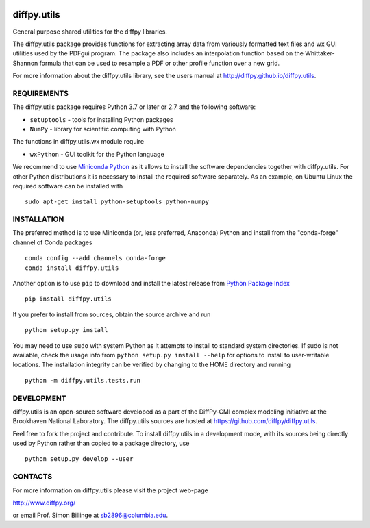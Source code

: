 .. image:: https://github.com/diffpy/diffpy.utils/actions/workflows/main.yml/badge.svg
   :target: https://github.com/diffpy/diffpy.utils/actions/workflows/main.yml

.. image:: https://codecov.io/gh/diffpy/diffpy.utils/branch/main/graph/badge.svg
  :target: https://codecov.io/gh/diffpy/diffpy.utils


diffpy.utils
========================================================================

General purpose shared utilities for the diffpy libraries.

The diffpy.utils package provides functions for extracting array data from
variously formatted text files and wx GUI utilities used by the PDFgui
program.  The package also includes an interpolation function based on the
Whittaker-Shannon formula that can be used to resample a PDF or other profile
function over a new grid.

For more information about the diffpy.utils library, see the users manual at
http://diffpy.github.io/diffpy.utils.


REQUIREMENTS
------------------------------------------------------------------------

The diffpy.utils package requires Python 3.7 or later or 2.7 and
the following software:

* ``setuptools``   - tools for installing Python packages
* ``NumPy``        - library for scientific computing with Python

The functions in diffpy.utils.wx module require

* ``wxPython``     - GUI toolkit for the Python language

We recommend to use `Miniconda Python <https://docs.conda.io/projects/miniconda/en/latest/miniconda-install.html>`_
as it allows to install the software dependencies together with
diffpy.utils.  For other Python distributions it is necessary to install
the required software separately.  As an example, on Ubuntu Linux the
required software can be installed with ::

   sudo apt-get install python-setuptools python-numpy


INSTALLATION
------------------------------------------------------------------------

The preferred method is to use Miniconda (or, less preferred, Anaconda) Python
and install from the "conda-forge" channel of Conda packages ::

   conda config --add channels conda-forge
   conda install diffpy.utils

Another option is to use ``pip`` to download and install the
latest release from `Python Package Index <https://pypi.python.org>`_ ::

   pip install diffpy.utils

If you prefer to install from sources, obtain the source archive and
run ::

   python setup.py install

You may need to use ``sudo`` with system Python as it attempts to
install to standard system directories.  If sudo is not available, check
the usage info from ``python setup.py install --help`` for options to
install to user-writable locations.  The installation integrity can be
verified by changing to the HOME directory and running ::

   python -m diffpy.utils.tests.run


DEVELOPMENT
------------------------------------------------------------------------

diffpy.utils is an open-source software developed as a part of the
DiffPy-CMI complex modeling initiative at the Brookhaven National
Laboratory.  The diffpy.utils sources are hosted at
https://github.com/diffpy/diffpy.utils.

Feel free to fork the project and contribute.  To install diffpy.utils
in a development mode, with its sources being directly used by Python
rather than copied to a package directory, use ::

   python setup.py develop --user


CONTACTS
------------------------------------------------------------------------

For more information on diffpy.utils please visit the project web-page

http://www.diffpy.org/

or email Prof. Simon Billinge at sb2896@columbia.edu.
